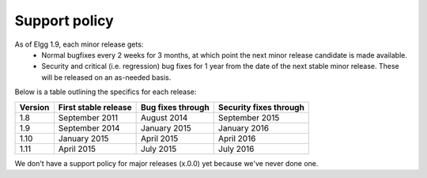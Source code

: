 Support policy
==============

As of Elgg 1.9, each minor release gets:
 * Normal bugfixes every 2 weeks for 3 months, at which point the next minor release candidate is made available.
 * Security and critical (i.e. regression) bug fixes for 1 year from the date of the next stable minor release. These will be released on an as-needed basis.

.. seealso::

   :doc:`releases`

Below is a table outlining the specifics for each release:

+---------+----------------------+-------------------+------------------------+
| Version | First stable release | Bug fixes through | Security fixes through |
+=========+======================+===================+========================+
| 1.8     | September 2011       | August 2014       | September 2015         |
+---------+----------------------+-------------------+------------------------+
| 1.9     | September 2014       | January 2015      | January 2016           |
+---------+----------------------+-------------------+------------------------+
| 1.10    | January 2015         | April 2015        | April 2016             |
+---------+----------------------+-------------------+------------------------+
| 1.11    | April 2015           | July 2015         | July 2016              |
+---------+----------------------+-------------------+------------------------+

We don't have a support policy for major releases (x.0.0) yet because we've never done one.